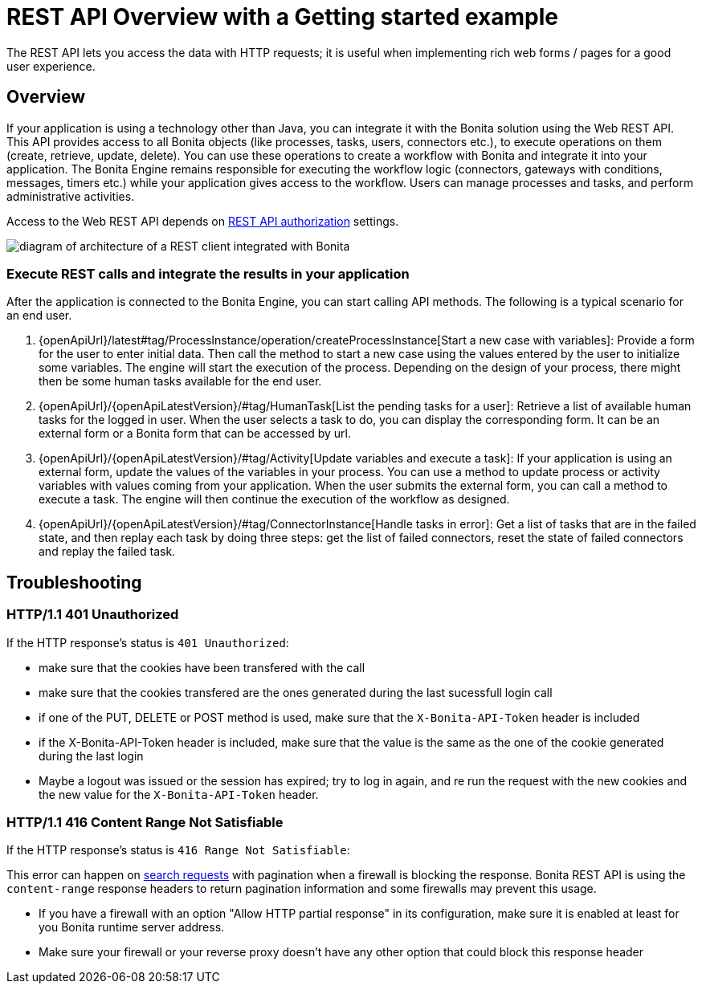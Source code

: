 = REST API Overview with a Getting started example
:description: The REST API lets you access the data with HTTP requests; it is useful when implementing rich web forms / pages for a good user experience.
:page-aliases: rest-api-authentication.adoc, application-api.adoc, access-control-api.adoc, bdm-api.adoc, bpm-api.adoc, activities-tasks-flow-nodes-api.adoc, data-documents-api.adoc, actors-process-connectors-api.adoc, cases-process-instance-api.adoc, customuserinfo-api.adoc, form-api.adoc, identity-api.adoc, platform-api.adoc, portal-api.adoc, system-api.adoc, tenant-api.adoc, manage-files-using-upload-servlet-and-rest-api.adoc

{description}

== Overview

If your application is using a technology other than Java, you can integrate it with the Bonita solution using the Web REST API. This API provides access to all Bonita objects (like processes, tasks, users, connectors etc.), to execute operations on them (create, retrieve, update, delete). You can use these operations to create a workflow with Bonita and integrate it into your application. The Bonita Engine remains responsible for executing the workflow logic (connectors, gateways with conditions, messages, timers etc.) while your application gives access to the workflow. Users can manage processes and tasks, and perform administrative activities.

Access to the Web REST API depends on xref:rest-api-authorization.adoc[REST API authorization] settings.

image::images/rest_api_architecture_overview.png[diagram of architecture of a REST client integrated with Bonita]

=== Execute REST calls and integrate the results in your application

After the application is connected to the Bonita Engine, you can start calling API methods. The following is a typical scenario for an end user.

. {openApiUrl}/latest#tag/ProcessInstance/operation/createProcessInstance[Start a new case with variables]: Provide a form for the user to enter initial data. Then call the method to start a new case using the values entered by the user to initialize some variables. The engine will start the execution of the process. Depending on the design of your process, there might then be some human tasks available for the end user.
. {openApiUrl}/{openApiLatestVersion}/#tag/HumanTask[List the pending tasks for a user]: Retrieve a list of available human tasks for the logged in user. When the user selects a task to do, you can display the corresponding form. It can be an external form or a Bonita form that can be accessed by url.
. {openApiUrl}/{openApiLatestVersion}/#tag/Activity[Update variables and execute a task]: If your application is using an external form, update the values of the variables in your process.
You can use a method to update process or activity variables with values coming from your application. When the user submits the external form, you can call a method to execute a task.
The engine will then continue the execution of the workflow as designed.
. {openApiUrl}/{openApiLatestVersion}/#tag/ConnectorInstance[Handle tasks in error]: Get a list of tasks that are in the failed state, and then replay each task by doing three steps: get the list of failed connectors, reset the state of failed connectors and replay the failed task.

== Troubleshooting

=== HTTP/1.1 401 Unauthorized

If the HTTP response's status is `401 Unauthorized`:

* make sure that the cookies have been transfered with the call
* make sure that the cookies transfered are the ones generated during the last sucessfull login call
* if one of the PUT, DELETE or POST method is used, make sure that the `X-Bonita-API-Token` header is included
* if the X-Bonita-API-Token header is included, make sure that the value is the same as the one of the cookie generated during the last login
* Maybe a logout was issued or the session has expired; try to log in again, and re run the request with the new cookies and the new value for the `X-Bonita-API-Token` header.

=== HTTP/1.1 416 Content Range Not Satisfiable

If the HTTP response's status is `416 Range Not Satisfiable`:

This error can happen on xref:#resource_search[search requests] with pagination when a firewall is blocking the response.
Bonita REST API is using the `content-range` response headers to return pagination information and some firewalls may prevent this usage.

* If you have a firewall with an option "Allow HTTP partial response" in its configuration, make sure it is enabled at least for you Bonita runtime server address.
* Make sure your firewall or your reverse proxy doesn't have any other option that could block this response header
